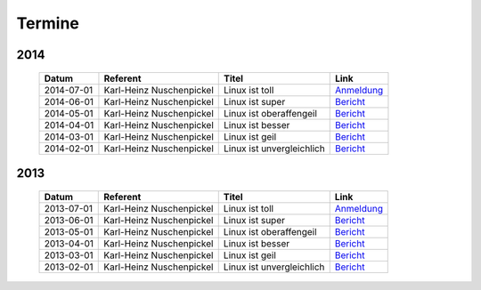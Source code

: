 .. _termine:

Termine
=======

2014
----

  ==========  ========================  ================================  ================
  Datum       Referent                  Titel                             Link
  ==========  ========================  ================================  ================
  2014-07-01  Karl-Heinz Nuschenpickel  Linux ist toll                    `Anmeldung <#>`_
  2014-06-01  Karl-Heinz Nuschenpickel  Linux ist super                   `Bericht <#>`_
  2014-05-01  Karl-Heinz Nuschenpickel  Linux ist oberaffengeil           `Bericht <#>`_
  2014-04-01  Karl-Heinz Nuschenpickel  Linux ist besser                  `Bericht <#>`_
  2014-03-01  Karl-Heinz Nuschenpickel  Linux ist geil                    `Bericht <#>`_
  2014-02-01  Karl-Heinz Nuschenpickel  Linux ist unvergleichlich         `Bericht <#>`_
  ==========  ========================  ================================  ================

2013
----

  ==========  ========================  ================================  ================
  Datum       Referent                  Titel                             Link
  ==========  ========================  ================================  ================
  2013-07-01  Karl-Heinz Nuschenpickel  Linux ist toll                    `Anmeldung <#>`_
  2013-06-01  Karl-Heinz Nuschenpickel  Linux ist super                   `Bericht <#>`_
  2013-05-01  Karl-Heinz Nuschenpickel  Linux ist oberaffengeil           `Bericht <#>`_
  2013-04-01  Karl-Heinz Nuschenpickel  Linux ist besser                  `Bericht <#>`_
  2013-03-01  Karl-Heinz Nuschenpickel  Linux ist geil                    `Bericht <#>`_
  2013-02-01  Karl-Heinz Nuschenpickel  Linux ist unvergleichlich         `Bericht <#>`_
  ==========  ========================  ================================  ================
  
